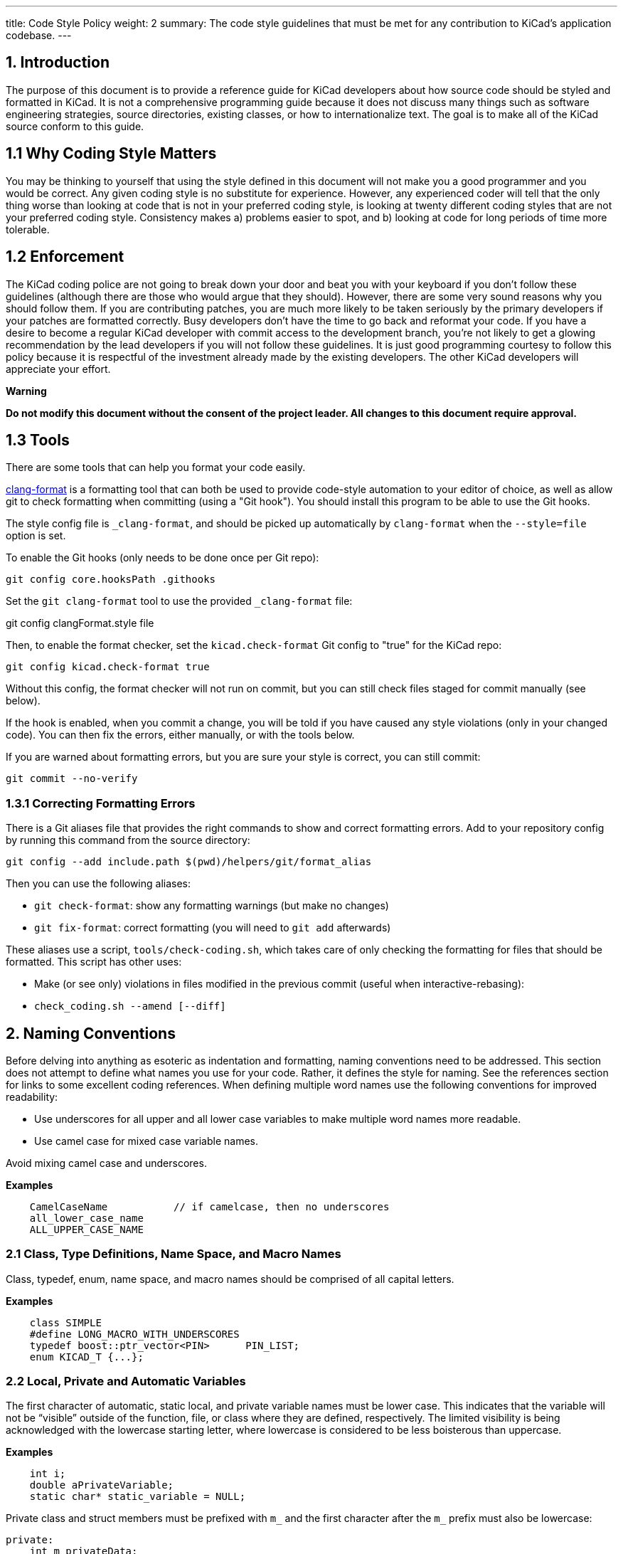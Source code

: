 ---
title: Code Style Policy
weight: 2
summary: The code style guidelines that must be met for any contribution to KiCad's application codebase.
---

:toc:

== 1. Introduction
The purpose of this document is to provide a reference guide for KiCad
developers about how source code should be styled and formatted in
KiCad. It is not a comprehensive programming guide because it does not
discuss many things such as software engineering strategies, source
directories, existing classes, or how to internationalize text. The goal
is to make all of the KiCad source conform to this guide.

== 1.1 Why Coding Style Matters
You may be thinking to yourself that using the style defined in this
document will not make you a good programmer and you would be correct.
Any given coding style is no substitute for experience. However, any
experienced coder will tell that the only thing worse than looking at
code that is not in your preferred coding style, is looking at twenty
different coding styles that are not your preferred coding style.
Consistency makes a) problems easier to spot, and b) looking at code for
long periods of time more tolerable.

== 1.2 Enforcement
The KiCad coding police are not going to break down your door and beat
you with your keyboard if you don't follow these guidelines (although
there are those who would argue that they should). However, there are
some very sound reasons why you should follow them. If you are
contributing patches, you are much more likely to be taken seriously by
the primary developers if your patches are formatted correctly. Busy
developers don't have the time to go back and reformat your code. If you
have a desire to become a regular KiCad developer with commit access to
the development branch, you're not likely to get a glowing
recommendation by the lead developers if you will not follow these
guidelines. It is just good programming courtesy to follow this policy
because it is respectful of the investment already made by the existing
developers. The other KiCad developers will appreciate your effort.

**Warning**

**Do not modify this document without the consent of the project
leader. All changes to this document require approval.**

== 1.3 Tools

There are some tools that can help you format your code easily.

https://clang.llvm.org/docs/ClangFormat.html[clang-format] is a formatting tool that can both be used to
provide code-style automation to your editor of choice, as well as allow git to
check formatting when committing (using a "Git hook"). You should install this
program to be able to use the Git hooks.

The style config file is `_clang-format`, and should be picked up automatically
by `clang-format` when the `--style=file` option is set.

To enable the Git hooks (only needs to be done once per Git repo):

[source,bash]
----
git config core.hooksPath .githooks
----

Set the `git clang-format` tool to use the provided `_clang-format` file:

git config clangFormat.style file

Then, to enable the format checker, set the `kicad.check-format` Git config
to "true" for the KiCad repo:

[source,bash]
----
git config kicad.check-format true
----

Without this config, the format checker will not run on commit, but you can
still check files staged for commit manually (see below).

If the hook is enabled, when you commit a change, you will be told if you
have caused any style violations (only in your changed code). You can then fix
the errors, either manually, or with the tools below.

If you are warned about formatting errors, but you are sure your style is correct,
you can still commit:

[source,bash]
----
git commit --no-verify
----

=== 1.3.1 Correcting Formatting Errors

There is a Git aliases file that provides the right commands to show and correct
formatting errors. Add to your repository config by running this command from
the source directory:

[source,bash]
----
git config --add include.path $(pwd)/helpers/git/format_alias
----

Then you can use the following aliases:

* `git check-format`: show any formatting warnings (but make no changes)
* `git fix-format`: correct formatting (you will need to `git add` afterwards)

These aliases use a script, `tools/check-coding.sh`, which takes care of only
checking the formatting for files that should be formatted. This script has
other uses:

* Make (or see only) violations in files modified in the previous commit (useful
when interactive-rebasing):
    * `check_coding.sh --amend [--diff]`


== 2. Naming Conventions
Before delving into anything as esoteric as indentation and formatting,
naming conventions need to be addressed. This section does not attempt
to define what names you use for your code. Rather, it defines the style
for naming. See the references section for links to some excellent
coding references. When defining multiple word names use the following
conventions for improved readability:

- Use underscores for all upper and all lower case variables to make
  multiple word names more readable.
- Use camel case for mixed case variable names.

Avoid mixing camel case and underscores.

**Examples**
----
    CamelCaseName           // if camelcase, then no underscores
    all_lower_case_name
    ALL_UPPER_CASE_NAME
----

=== 2.1 Class, Type Definitions, Name Space, and Macro Names
Class, typedef, enum, name space, and macro names should be comprised of
all capital letters.

**Examples**
[source,cpp]
----
    class SIMPLE
    #define LONG_MACRO_WITH_UNDERSCORES
    typedef boost::ptr_vector<PIN>      PIN_LIST;
    enum KICAD_T {...};
----

=== 2.2 Local, Private and Automatic Variables
The first character of automatic, static local, and private variable
names must be lower case. This indicates that the variable will not be
“visible” outside of the function, file, or class where they are
defined, respectively. The limited visibility is being acknowledged with
the lowercase starting letter, where lowercase is considered to be less
boisterous than uppercase.

**Examples**
[source,cpp]
----
    int i;
    double aPrivateVariable;
    static char* static_variable = NULL;
----

Private class and struct members must be prefixed with `m_` and the first
character after the `m_` prefix must also be lowercase:

[source,cpp]
----
private:
    int m_privateData;
----

=== 2.3 Public and Global Variables
The first character of public and global variable names must be
uppercase. This indicates that the variable is visible outside the class
or file in which it was defined. (An exception is the use of prefix `g_`
which is also sometimes used to indicate a global variable.)

**Example**
[source,cpp]
----
    char* GlobalVariable;
----

In general, classes should not use public member variables, and instead
should use getter/setter methods to access private members. The exception
is classes that are essentially data structures with some helper methods.
For example, the `SEG` class is used frequently as a data structure
representing a line segment between two points.  This class has public
member variables `A` and `B` storing those points.  This is acceptable
because the `SEG` class meets that definition of being essentially a data
structure, and because there is no need for side-effects when changing
`A` or `B`.

=== 2.4 Local, Private and Static Functions
The first character of local, private, and static functions should be
lower case. This indicates that the function is not visible outside the
class or file where it is defined.

**Example**
[source,cpp]
----
    bool isModified();
    static int buildList( int* list );
----

=== 2.5 Function Arguments
Function arguments are prefixed with an 'a' to indicate these are
arguments to a function. The 'a' stands for “argument”, and it also
enables clever and concise Doxygen comments.

**Example**
[source,cpp]
----
    /**
     * Copy aFoo into this instance.
     */
    void SetFoo( int aFoo );
----

Notice how the reader can say “a Foo” to himself when reading this.

=== 2.6 Pointers
It is not desired to identify a pointer by building a 'p' into the
variable name. The pointer aspect of the variable pertains to type, not
purpose.

**Example**
[source,cpp]
----
    MODULE*   module;
----

The purpose of the variable is that it represents a MODULE. Something
like `p_module` would only make that harder to discern.

=== 2.7 Accessing Member Variables and Member Functions
We do not use `this->` to access either member variables or member
functions from within the containing class. We let C++ perform this for
us.

=== 2.8 Use of 'auto'
We do -not- use `auto` to reduce repetition.  We do use it to increase
readability.  This generally means -only- use `auto` where std::lib gets
overly verbose (such as iterators or `std::make_shared`), or when not using
`auto` would cause line-wraps that can't otherwise be avoided.


== 3. Commenting
Comments in KiCad typically fall into two categories: in line code
comments and Doxygen comments. In line comments have no set formatting
rules other than they should have the same indent level as the code if
they do not follow a statement. In line comments that follow statements
should not exceed 99 columns unless absolutely necessary. The prevents
word wrapping in an editor when the viewable columns is set to 100. In
line comments can use either the C++ or the C commenting style, but C++
comments are preferred for single line comments or comments consisting
of only a few lines.

Avoid stating the obvious in comments.  Adding a comment that states this
is a dtor, ctor, function, iterator, etc. just adds noise to the comment.
Any sufficiently experience developer can recognize this.  Avoid comments
that state what code does.  It should be obvious what code does or it
should be rewritten so that it is obvious.

=== 3.1 Blank Lines Above Comments
If a comment is the first thing on a line, then that comment should have
one or more blank lines above them. One blank line is preferred.

=== 3.2 Doxygen
Doxygen is a C++ source code documenting tool used by the project.  Descriptive
*.html files can be generated from the source code by installing Doxygen and
building the target named **doxygen-docs**.

[source,sh]
```
    cd <kicad_build_base>
    make doxygen-docs
```

The generated source *.html files will be placed into
<kicad_project_base>/Documentation/doxygen/html/.

Doxygen comments are used to build developer documentation from the source
code. They should normally be only placed in header files (.h) and not in
source files (.cpp). This eliminates the obligation to keep two comments
in agreement with each other.  If the class, function, or enum, etc. is
only defined in a source file and not present in any header file, in which
case the Doxygen comments should go into the source file.  Again, avoid
duplicating the Doxygen comments in both the header and source files.

KiCad uses the JAVADOC comment style defined in the
http://www.doxygen.nl/manual/docblocks.html[doccode]
section of the Doxygen http://www.doxygen.nl/manual[manual]. Don't forget
to use the https://www.doxygen.nl/manual/commands.html[special Doxygen tags]
: bug, todo, deprecated, etc., so other developers can quickly get useful
information about your code. It is good practice to actually generate the
Doxygen *.html files by building target doxygen-docs, and then to review the
quality of your Doxygen comments with a web browser before submitting a
patch.

Avoid defining class and function names and argument and return data types.
This redundant information can easily be read by other developers and shows
up as redundant information in the generated documentation.

Use https://www.doxygen.nl/manual/markdown.html[Doxygen's markdown]
syntax where possible instead of HTML tags.  Markdown makes for more
readable comments than mark up languages.

Use https://www.doxygen.nl/manual/autolink.html[Doxygen links] when referring
to other code in Doxygen comments.  This makes information easier to find for
other developers.

Group related sections of comments together as much as possible  using the
https://www.doxygen.nl/manual/grouping.html[Doxygen grouping commands].  This
makes finding related information easier than having it spread across
multiple document pages.

==== 3.2.1 Function Comments
These go into a header file, unless the function is a private (i.e.
static) function known only to a source file. The format of a function
comment is chosen to serve a dual purpose role: delineation of the
function declaration within the source code and to create a consistent
leading sentence in the Doxygen html output. The chosen format is to use
a descriptive single line sentence, followed by a blank line, followed
by an optional detailed description as the shown in the example below.

**Example**
[source,cpp]
----
    /**
     * Format and write text to an output stream.
     *
     * A really detailed description goes here if it's needed.
     *
     * @param aMestLevel is the multiple of spaces to precede the output with.
     * @param aFmt is a printf() style format string.
     * @param ... is a variable list of parameters that will get blended into
     *  the output under control of the format string.
     * @return the number of characters output.
     * @throw IO_ERROR, if there is a problem outputting.
     */
    int PRINTF_FUNC Print( int aNestLevel, const char* aFmt, ... );
----

The single line description goes on the 2nd line of the comment. The
@return keyword if present, should describe the return value followed
by a hyphen. The @param keyword names a function parameter and the text
following should flow like a normal English sentence including proper
punctuation.

==== 3.2.2 Class Comments
A class comment describes a class declaration by giving the purpose and
use of the class. Its format is similar to a function comment. Doxygen
can use the html \<p\> (paragraph designation) to begin a new paragraph
in its output. So if the text of the comment is large, break it put into
multiple paragraphs as required.

**Example**
[source,cpp]
----
    /**
     * An interface (abstract) class used to output UTF8 text in a
     * convenient way.
     *
     * The primary interface is "printf() like" but with support for
     * indentation control. The destination of the 8 bit wide text is
     * up to the implementer.
     * <p>
     * The implementer only has to implement the write() function, but
     * can also optionally re-implement GetQuoteChar().
     * <p>
     * If you want to output a wxString, then use CONV_TO_UTF8() on it
     * before passing it as an argument to Print().
     * <p>
     * Since this is an abstract interface, only classes derived from
     * this one may actually be used.
     */
    class OUTPUTFORMATTER
    {
----


== 4. Formatting
This section defines the formatting style used in the KiCad source.

=== 4.1 Indentation
The indentation level for the KiCad source code is defined as four
spaces. Please do not use tabs.

==== 4.1.1 Defines
There should be only one space after a `#define` statement.

==== 4.1.2 Column Alignment
Please try to align multiple consecutive similar lines into consistent
columns when possible, such as #define lines which can be thought of as
containing 4 columns: `#define`, symbol, value, and comment. Notice how
all 4 columns are aligned in the example below.

**Example**
~~~~~~~~~~~~~{.cpp}
    #define LN_RED        12        // my favorite
    #define LN_GREEN      13        // eco friendly
~~~~~~~~~~~~~

Another common case is the declaration of automatic variables. These are
preferably shown in columns of type and variable name.

=== 4.2 Blank Lines

==== 4.2.1 Function Declarations
There should be 1 blank line above a function declaration in a class
file if that function declaration is presented with a Javadoc comment.
This is consist with the statement above about blank lines above
comments.

==== 4.2.2 Function Definitions
Function definitions in *.cpp files will not typically be accompanied by
any comment, since those are normally only in the header file. It is
desirable to set off the function definition within the *.cpp file by
leaving two blank lines above the function definition.

==== 4.2.3 Control Statements
There should be one blank line before the opening statement and after
the closing curly brace or statement for all control statement blocks
so that it is easy to see where control blocks begin and end. This
includes `if`, `for`, `while`, `do`, and `switch` control blocks.

=== 4.3 Line Length
The maximum line width is 99 columns. An exception to this is a long
quoted string such as the internationalized text required to satisfy
MSVC++, described below.

=== 4.4 Strings
The KiCad project team no longer supports compiling with Microsoft
Visual C++. When you need to break long strings into smaller substrings,
please use the C99 compliant method for improved readability. Using
any of previously accepted methods defined below for breaking
long internationalized strings will no longer be accepted.

**Examples**
[source,cpp]
----
    // This works with C99 compliant compilers is the **only** accepted method:
    wxChar* foo = _( “this is a long string broken ”
                     “into pieces for readability.” );

    // This works with MSVC, breaks POEdit, and is **not** acceptable:
    wxChar* foo = _( “this is a long string broken ”
                    L“into pieces for readability” );

    // This works with MSVC, is ugly, and is **not** accepted:
    wxChar* foo = _( “this is a long string \
    broken into pieces for readability” );
----

A second acceptable solution is to simply put the text all on one
line, even if it exceeds the 99 character line length limit. However,
the preferred method is to break strings within the 99 character limit
whenever possible to prevent wrapping.

=== 4.5 Trailing Whitespace
Many programming editors conveniently indent your code for you. Some of
them do it rather poorly and leave trailing whitespace. Thankfully, most
editors come with a remove trailing whitespace macro or at least a
setting to make trailing whitespace visible so you can see it and
manually remove it. Trailing whitespace is known to break some text
parsing tools. It also leads to unnecessary diffs in the version control
system. Please remove trailing whitespace.

=== 4.6 Multiple Statements per Line
It is generally preferred that each statement be placed on its own line.
This is especially true for statements without keywords.

[source,cpp]
----
    x=1; y=2; z=3; // Bad, should be on separate lines.
----

=== 4.7 Braces
Braces should be placed on the line proceeding the keyword and indented
to the same level. It is not necessary to use braces if there is only a
single line statement after the keyword. In the case of if..else
if..else, indent all to the same level.

[source,cpp]
----
    void function()
    {
        if( foo )
        {
            statement1;
            statement2;
        }
        else if( bar )
        {
            statement3;
            statement4;
        }
        else
            statement5;
    }
----

=== 4.8 Parenthesis
Parenthesis should be placed immediately after function names and
keywords. Spaces should be placed after the opening parenthesis, before
the closing parenthesis, and between the comma and the next argument in
functions. No space is needed if a function has no arguments.

[source,cpp]
----
    void Function( int aArg1, int aArg2 )
    {
        while( busy )
        {
            if( a || b || c )
                doSomething();
            else
                doSomethingElse();
        }
    }
----

=== 4.9 Switch Formatting
The case statement is to be indented to the same level as the switch.

[source,cpp]
----
    switch( foo )
    {
    case 1:
        doOne();
        break;
    case 2:
        doTwo();
        // Fall through.
    default:
        doDefault();
    }
----

It is preferred to place all cases on a single line when that makes the
code more readable. This is often done for look-ups or mapping functions. In
this case, you will have to manually align for readability as appropriate and
reject clang-format's suggested changes, if you use it:

[source,cpp]
----
    switch( m_orientation )
    {
    case PIN_RIGHT: m_orientation = PIN_UP;    break;
    case PIN_UP:    m_orientation = PIN_LEFT;  break;
    case PIN_LEFT:  m_orientation = PIN_DOWN;  break;
    case PIN_DOWN:  m_orientation = PIN_RIGHT; break;
    }
----

=== 4.10 Lamdas
The braces and statements of the body should be indented as you would a method,
with the braces lined up under the capture block:

[source,cpp]
----
    auto belowCondition = []( const SELECTION& aSel )
                          {
                              return g_CurrentSheet->Last() != g_RootSheet;
                          };
----

or:

[source,cpp]
----
    auto belowCondition =
        []( const SELECTION& aSel )
        {
            return g_CurrentSheet->Last() != g_RootSheet;
        };
----

=== 4.11 Class Definition Layout
When defining classes, member variables should be placed at the bottom
and methods should be placed above the member variables.  The scope
ordering of the class should be public, protect, then private.  Do not
redefine the same scope multiple times in a row.  Here is an example
class definition:

[source,cpp]
----
    class FOO
    {
    public:
        FOO();
        void FooPublicMethod();

    protected:
        void fooProtectedMethod();

    private:
        void fooPrivateMethod();

        // Private not redefined here unless no private methods.
        int m_privateMemberVariable;
    };
----

=== 4.12 Getters and Setters
Class methods used to read and write from private class members
without any other side effects are permitted to violate several
of the normal formatting rules in order to improve legibility.
These methods can exist all on one line, with no blank line between:

[source,cpp]
----
public:
    wxString GetFoo() const { return m_foo; }
    void SetFoo( const wxString& aFoo ) { m_foo = aFoo; }
----


== 5. License Statement
There is a the file copyright.h which you can copy into the top of
your new source files and edit the \<author\> field. KiCad depends on
the copyright enforcement capabilities of copyright law, and this
means that source files must be copyrighted and not be released into
the public domain. Each source file has one or more owners.


== 6. Debugging Output
Debugging output is a common method for validating code. However, it
should not always active in debug builds. This makes it difficult for
other developers to see their debugging output and can have a significant
impact on the performance of debug builds. I you need to use debugging
output, use link:https://docs.wxwidgets.org/3.0/group__group__funcmacro__log.html#ga9c530ae20eb423744f90874d2c97d02b[wxLogDebug]
instead of `printf` or C++ output stream.  If
you accidentally leave the debugging output in the source, it will expand
to nothing on release builds.  All debugging output code should be removed
from the source tree before pushing changes to the main KiCad repo. Do not
comment out debugging output. This just adds more cruft to the code base.
If you need to leave debugging output for, future testing, use tracing
output (see 6.1).

=== 6.1 Using Tracing for Debugging Output
There are occasions when you want to see debugging output to ensure
existing code performs as expected. In this case, use link:https://docs.wxwidgets.org/3.0/group__group__funcmacro__log.html#gae28a46b220921cd87a6f75f0842294c5[wxLogTrace] which allows debugging output to be controlled by the `WXTRACE` environment
variable. When using wxLogTrace, the trace environment
variable string should be documented by either adding it to the
`trace_helper.{h/cpp}` source files or locally using the https://www.doxygen.nl/index.html[Doxygen]
comment `\ingroup trace_env_vars`.

== 7. Header Files
Project *.h source files should:

- contain a license statement
- contain a nested include `#ifndef`
- be fully self standing and not depend on other headers that are not
  included within it.

The license statement was described above.

=== 7.1 Nested Include #ifndef
Each header file should include an `#ifndef` which is commonly used to
prevent compiler errors in the case where the header file is seen
multiple times in the code stream presented to the compiler. Just
after the license statement, at the top of the file there should be
lines similar to these (but with a file name specific token other than
`RICHIO_H_`):

[source,cpp]
----
    #ifndef RICHIO_H_
    #define RICHIO_H_
----

And at the very bottom of the header file, use a line like this one:

[source,cpp]
----
    #endif // RICHIO_H_
----

The `#ifndef` wrapper begins after the license statement, and ends at
the very bottom of the file. It is important that it wrap any nested
`#include` statements, so that the compiler can skip them if the
`#ifndef` evaluates to false, which will reduce compilation time.

=== 7.2 Headers Without Unsatisfied Dependencies
Any header file should include other headers that it depends on. (Note:
KiCad is not at this point now, but this section is a goal of the
project.)

It should be possible to run the compiler on any header file within the
project, and with proper include paths being passed to the compiler, the
header file should compile without error.

**Example**

    $ cd /svn/kicad/testing.checkout/include
    $ g++ wx-config --cxxflags -I . xnode.h -o /tmp/junk

Such structuring of the header files removes the need within a client
*.cpp file to include some project header file before some other project
header file. (A client *.cpp file is one that intends to **use, not
implement,** the public API exposed within the header file.)

Client code should not have to piece together things that a header file
wishes to expose. The exposing header file should be viewed as a fully
sufficient **ticket to use** the public API of that header file.

This is not saying anything about how much to expose, only that that
which is exposed needs to be fully usable merely by including the header
file that exposes it, with no additional includes.

For situations where there is a class header file and an
implementation *.cpp file, it is desirable to hide as much of the
private implementation as is practical and any header file that is not
needed as part of the public API can and should be included only in
the implementation *.cpp file. However, the number one concern of
this section is that client (using) code can use the public API which
is exposed in the header file, merely by including that one header
file.


== 8. When in Doubt...
When editing existing source code files and there are multiple acceptable
code formatting options or no formatting is defined, follow the existing
formatting in the file.


== 9. I Wrote X Lines of Code Before I Read This Document
It's OK. We all make mistakes. Fortunately, KiCad provides a
configuration file for the code beautifier uncrustify. Uncrustify won't
fix your naming problems but it does a pretty decent job of formatting
your source code. There are a few places where uncrustify makes some
less than ideal indentation choices. It struggles with the string
declaration macros wxT(“”) and \_(“”) and functions used as arguments to
other functions. After you uncrustify your source code, please review the
indentation for any glaring errors and manually fix them. See the
uncrustify [website][uncrustify] for more information.

[uncrustify]: http://uncrustify.sourceforge.net/


== 10. Show Me an Example
Nothing drives the point home like an example. The source file richio.h
below was taken directly from the KiCad source.

[source,cpp]
----
    /*
     * This program source code file is part of KICAD, a free EDA CAD application.
     *
     * Copyright (C) 2007-2010 SoftPLC Corporation, Dick Hollenbeck <dick@softplc.com>
     * Copyright (C) 2007 KiCad Developers, see change_log.txt for contributors.
     *
     * This program is free software; you can redistribute it and/or
     * modify it under the terms of the GNU General Public License
     * as published by the Free Software Foundation; either version 2
     * of the License, or (at your option) any later version.
     *
     * This program is distributed in the hope that it will be useful,
     * but WITHOUT ANY WARRANTY; without even the implied warranty of
     * MERCHANTABILITY or FITNESS FOR A PARTICULAR PURPOSE.  See the
     * GNU General Public License for more details.
     *
     * You should have received a copy of the GNU General Public License
     * along with this program; if not, you may find one here:
     * http://www.gnu.org/licenses/old-licenses/gpl-2.0.html
     * or you may search the http://www.gnu.org website for the version 2 license,
     * or you may write to the Free Software Foundation, Inc.,
     * 51 Franklin Street, Fifth Floor, Boston, MA  02110-1301, USA
     */

    #ifndef RICHIO_H_
    #define RICHIO_H_


    // This file defines 3 classes useful for working with DSN text files and is named
    // "richio" after its author, Richard Hollenbeck, aka Dick Hollenbeck.


    #include <string>
    #include <vector>

    // I really did not want to be dependent on wxWidgets in richio
    // but the errorText needs to be wide char so wxString rules.
    #include <wx/wx.h>
    #include <cstdio>       // FILE



    /**
     * A class used to hold an error message and may be used to throw exceptions
     * containing meaningful error messages.
     */
    struct IOError
    {
        wxString    errorText;

        IOError( const wxChar* aMsg ) :
            errorText( aMsg )
        {
        }

        IOError( const wxString& aMsg ) :
            errorText( aMsg )
        {
        }
    };


    /**
     * Read single lines of text into a buffer and increments a line number counter.
     */
    class LINE_READER
    {
    protected:

        FILE*               fp;
        int                 lineNum;
        unsigned            maxLineLength;
        unsigned            length;
        char*               line;
        unsigned            capacity;

    public:

        /**
         * @param aFile is an open file in "ascii" mode, not binary mode.
         * @param aMaxLineLength is the number of bytes to use in the line buffer.
         */
        LINE_READER( FILE* aFile, unsigned aMaxLineLength );

        ~LINE_READER()
        {
            delete[] line;
        }

        /*
        int  CharAt( int aNdx )
        {
            if( (unsigned) aNdx < capacity )
                return (char) (unsigned char) line[aNdx];
            return -1;
        }
        */

        /**
         * Read a line of text into the buffer and increments the line number
         * counter.
         *
         * @return is the number of bytes read, 0 at end of file.
         * @throw IO_ERROR when a line is too long.
         */
        int ReadLine();

        operator char* ()
        {
            return line;
        }

        int LineNumber()
        {
            return lineNum;
        }

        unsigned Length()
        {
            return length;
        }
    };



    /**
     * An interface (abstract class) used to output ASCII text in a convenient way.
     *
     * The primary interface is printf() like with support for indentation control.
     * The destination of the 8 bit wide text is up to the implementer. If you want
     * to output a wxString, then use CONV_TO_UTF8() on it before passing it as an
     * argument to Print().
     * <p>
     * Since this is an abstract interface, only classes derived from this one
     * will be the implementations.
     * </p>
     */
    class OUTPUTFORMATTER
    {

    #if defined(__GNUG__)   // The GNU C++ compiler defines this

    // When used on a C++ function, we must account for the "this" pointer,
    // so increase the STRING-INDEX and FIRST-TO_CHECK by one.
    // See http://docs.freebsd.org/info/gcc/gcc.info.Function_Attributes.html
    // Then to get format checking during the compile, compile with -Wall or -Wformat
    #define PRINTF_FUNC       __attribute__ ((format (printf, 3, 4)))

    #else
    #define PRINTF_FUNC       // nothing
    #endif

    public:

        /**
         * Format and write text to the output stream.
         *
         * @param nestLevel is the multiple of spaces to preceed the output with.
         * @param fmt is a printf() style format string.
         * @param ... is a variable list of parameters that will get blended into
         *  the output under control of the format string.
         * @return the number of characters output.
         * @throw IO_ERROR if there is a problem outputting, such as a full disk.
         */
        virtual int PRINTF_FUNC Print( int nestLevel, const char* fmt, ... ) = 0;

        /**
         * Return the quoting character required for aWrapee.
         *
         * Return the quote character as a single character string for a given
         * input wrapee string.  If the wrappee does not need to be quoted,
         * the return value is "" (the null string), such as when there are no
         * delimiters in the input wrapee string.  If you want the quote character
         * to be assuredly not "", then pass in "(" as the wrappee.
         * <p>
         * Implementations are free to override the default behavior, which is to
         * call the static function of the same name.
         * </p>
         *
         * @param aWrapee is a string that might need wrapping on each end.
         * @return the quote character as a single character string, or ""
         *   if the wrapee does not need to be wrapped.
         */
        virtual const char* GetQuoteChar( const char* aWrapee ) = 0;

        virtual ~OUTPUTFORMATTER() {}

        /**
         * Get the quote character according to the Specctra DSN specification.
         *
         * @param aWrapee is a string that might need wrapping on each end.
         * @param aQuoteChar is a single character C string which provides the current
         *          quote character, should it be needed by the wrapee.
         *
         * @return the quote_character as a single character string, or ""
         *   if the wrapee does not need to be wrapped.
         */
        static const char* GetQuoteChar( const char* aWrapee, const char* aQuoteChar );
    };


    /**
     * Implement an OUTPUTFORMATTER to a memory buffer.
     */
    class STRINGFORMATTER : public OUTPUTFORMATTER
    {
        std::vector<char>       buffer;
        std::string             mystring;

        int sprint( const char* fmt, ... );
        int vprint( const char* fmt,  va_list ap );

    public:

        /**
         * Reserve space in the buffer
         */
        STRINGFORMATTER( int aReserve = 300 ) :
            buffer( aReserve, '\0' )
        {
        }


        /**
         * Clears the buffer and empties the internal string.
         */
        void Clear()
        {
            mystring.clear();
        }

        /**
         * Remove whitespace, '(', and ')' from the internal string.
         */
        void StripUseless();


        std::string GetString()
        {
            return mystring;
        }


        //-----<OUTPUTFORMATTER>------------------------------------------------
        int PRINTF_FUNC Print( int nestLevel, const char* fmt, ... );
        const char* GetQuoteChar( const char* wrapee );
        //-----</OUTPUTFORMATTER>-----------------------------------------------
    };


    #endif // RICHIO_H_
----


== 11. Resources
There are plenty of excellent resources on the Internet on C++ coding
styles and coding do's and don'ts. Here are a few useful ones. In most
cases, the coding styles do not follow the KiCad coding style but there
is plenty of other good information here. Besides, most of them have
some great humor in them enjoyable to read. Who knows, you might even
learn something new.

- http://www.possibility.com/Cpp/CppCodingStandard.html[C++ Coding Standard]
- https://git.kernel.org/pub/scm/linux/kernel/git/stable/linux.git/tree/Documentation/process/coding-style.rst[Linux Kernel Coding Style]
- http://www.cs.caltech.edu/courses/cs11/material/cpp/donnie/cpp-ops.html[C++ Operator Overloading Guidelines]
- http://en.wikipedia.org/wiki/Programming_style[Wikipedia's Programming Style Page]
